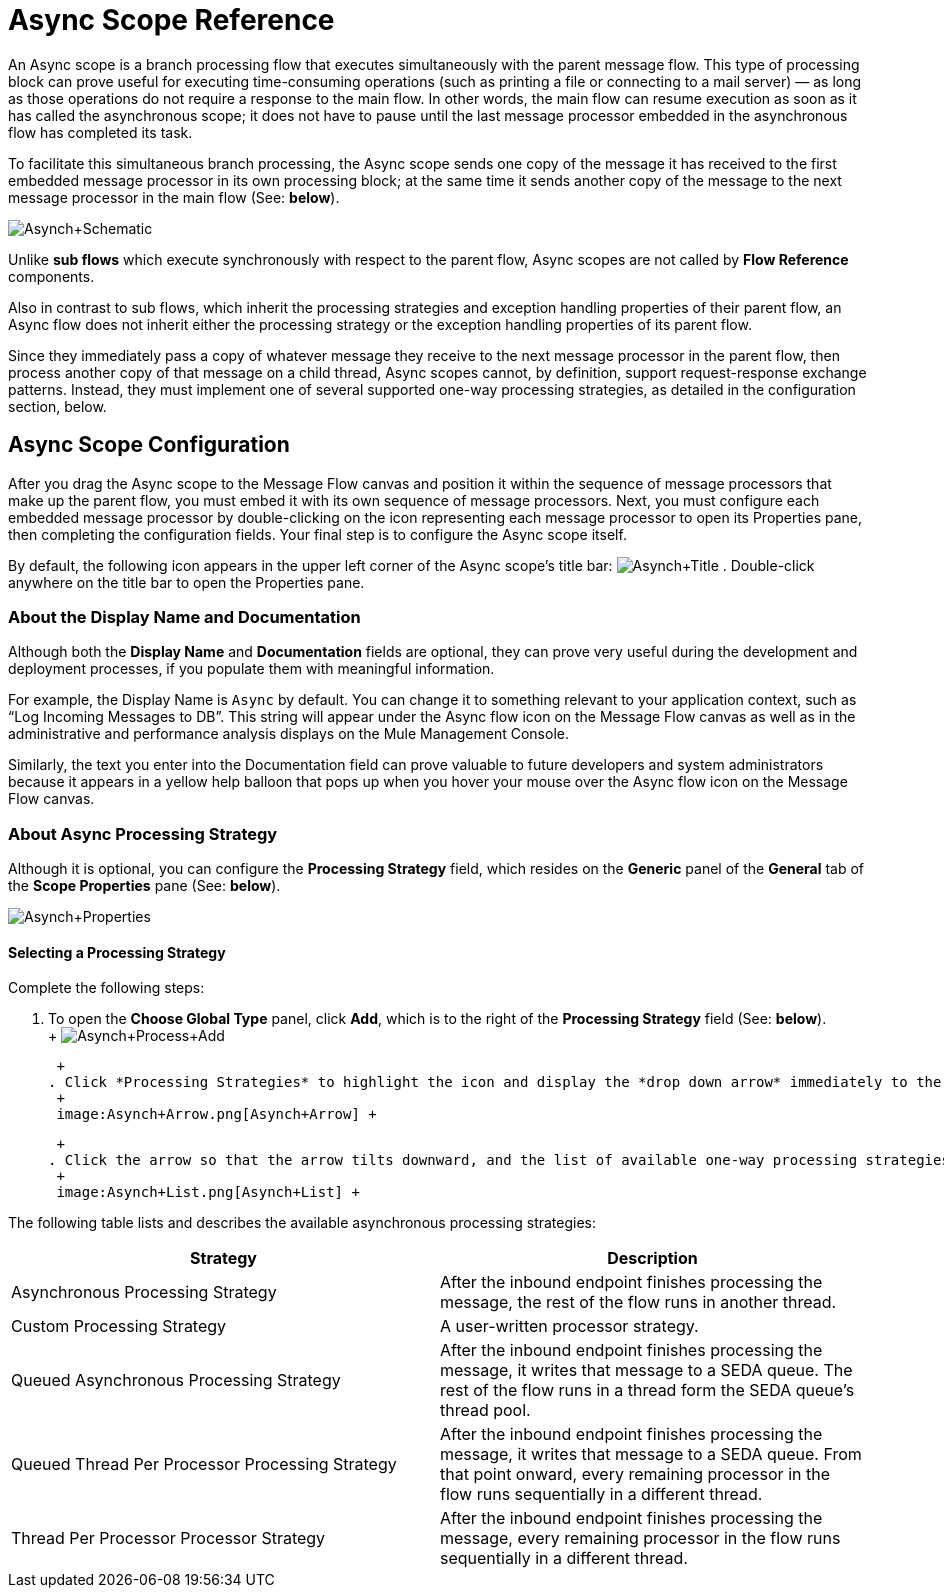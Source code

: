 = Async Scope Reference

An Async scope is a branch processing flow that executes simultaneously with the parent message flow. This type of processing block can prove useful for executing time-consuming operations (such as printing a file or connecting to a mail server) — as long as those operations do not require a response to the main flow. In other words, the main flow can resume execution as soon as it has called the asynchronous scope; it does not have to pause until the last message processor embedded in the asynchronous flow has completed its task.

To facilitate this simultaneous branch processing, the Async scope sends one copy of the message it has received to the first embedded message processor in its own processing block; at the same time it sends another copy of the message to the next message processor in the main flow (See: *below*).

image:Asynch+Schematic.png[Asynch+Schematic]

Unlike *sub flows* which execute synchronously with respect to the parent flow, Async scopes are not called by *Flow Reference* components.

Also in contrast to sub flows, which inherit the processing strategies and exception handling properties of their parent flow, an Async flow does not inherit either the processing strategy or the exception handling properties of its parent flow.

Since they immediately pass a copy of whatever message they receive to the next message processor in the parent flow, then process another copy of that message on a child thread, Async scopes cannot, by definition, support request-response exchange patterns. Instead, they must implement one of several supported one-way processing strategies, as detailed in the configuration section, below.

== Async Scope Configuration

After you drag the Async scope to the Message Flow canvas and position it within the sequence of message processors that make up the parent flow, you must embed it with its own sequence of message processors. Next, you must configure each embedded message processor by double-clicking on the icon representing each message processor to open its Properties pane, then completing the configuration fields. Your final step is to configure the Async scope itself.

By default, the following icon appears in the upper left corner of the Async scope’s title bar: image:Asynch+Title.png[Asynch+Title] . Double-click anywhere on the title bar to open the Properties pane.

=== About the Display Name and Documentation

Although both the *Display Name* and *Documentation* fields are optional, they can prove very useful during the development and deployment processes, if you populate them with meaningful information.

For example, the Display Name is `Async` by default. You can change it to something relevant to your application context, such as “Log Incoming Messages to DB”. This string will appear under the Async flow icon on the Message Flow canvas as well as in the administrative and performance analysis displays on the Mule Management Console.

Similarly, the text you enter into the Documentation field can prove valuable to future developers and system administrators because it appears in a yellow help balloon that pops up when you hover your mouse over the Async flow icon on the Message Flow canvas.

=== About Async Processing Strategy

Although it is optional, you can configure the *Processing Strategy* field, which resides on the *Generic* panel of the *General* tab of the *Scope Properties* pane (See: *below*).

image:Asynch+Properties.png[Asynch+Properties]

==== Selecting a Processing Strategy

Complete the following steps:

. To open the *Choose Global Type* panel, click *Add*, which is to the right of the *Processing Strategy* field (See: *below*). +
 +
 image:Asynch+Process+Add.png[Asynch+Process+Add] +

 +
. Click *Processing Strategies* to highlight the icon and display the *drop down arrow* immediately to the right (See: *Below*). +
 +
 image:Asynch+Arrow.png[Asynch+Arrow] +

 +
. Click the arrow so that the arrow tilts downward, and the list of available one-way processing strategies appears (See: *below*). +
 +
 image:Asynch+List.png[Asynch+List] +

The following table lists and describes the available asynchronous processing strategies:

[cols=",",options="header",]
|===
|Strategy |Description
|Asynchronous Processing Strategy |After the inbound endpoint finishes processing the message, the rest of the flow runs in another thread.
|Custom Processing Strategy |A user-written processor strategy.
|Queued Asynchronous Processing Strategy |After the inbound endpoint finishes processing the message, it writes that message to a SEDA queue. The rest of the flow runs in a thread form the SEDA queue's thread pool.
|Queued Thread Per Processor Processing Strategy |After the inbound endpoint finishes processing the message, it writes that message to a SEDA queue. From that point onward, every remaining processor in the flow runs sequentially in a different thread.
|Thread Per Processor Processor Strategy |After the inbound endpoint finishes processing the message, every remaining processor in the flow runs sequentially in a different thread.
|===


